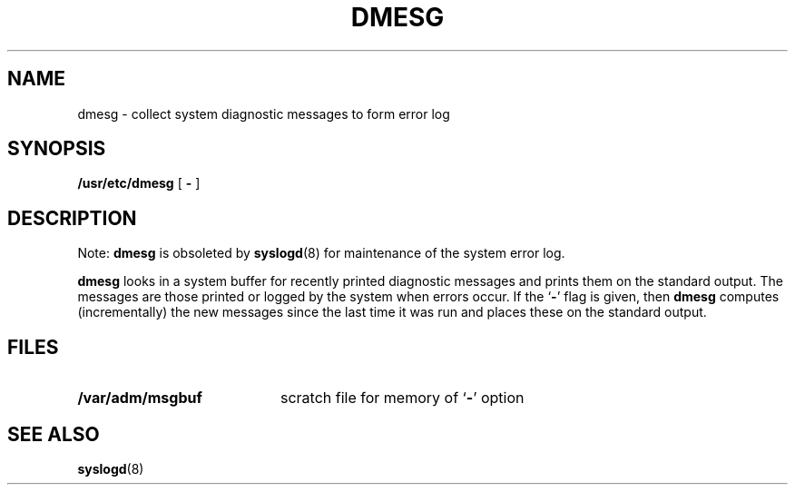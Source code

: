.\" @(#)dmesg.8 1.1 92/07/30 SMI; from UCB 4.3
.\" Copyright (c) 1980 Regents of the University of California.
.\" All rights reserved.  The Berkeley software License Agreement
.\" specifies the terms and conditions for redistribution.
.\"
.TH DMESG 8 "9 September 1987"
.SH NAME
dmesg \- collect system diagnostic messages to form error log
.SH SYNOPSIS
.B /usr/etc/dmesg
[
.B  \-
]
.SH DESCRIPTION
.IX  "dmesg command"  ""  "\fLdmesg\fP \(em create error log"
.IX  "create" "error log \(em \fLdmesg\fP"
.LP
Note:
.B dmesg
is obsoleted by
.BR syslogd (8)
for maintenance of the system error log.
.LP
.B dmesg
looks in a system buffer for recently printed diagnostic messages
and prints them on the standard output.
The messages are those printed or logged
by the system when errors occur.
If the
.RB ` \- '
flag is given, then
.B dmesg
computes (incrementally) the new messages since the last time it
was run and places these on the standard output.
.SH FILES
.PD 0
.TP 20
.B /var/adm/msgbuf
scratch file for memory of
.RB ` \- '
option
.PD
.SH SEE ALSO
.BR syslogd (8)
